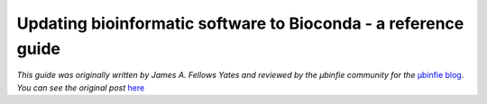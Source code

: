 Updating bioinformatic software to Bioconda - a reference guide
===============================================================


*This guide was originally written by James A. Fellows Yates and reviewed by the µbinfie community for the* `µbinfie blog <https://ubinfie.github.io/>`_. 
*You can see the original post* `here <https://ubinfie.github.io/2024/08/16/updating-bioconda-recipe-quickguide.html>`_